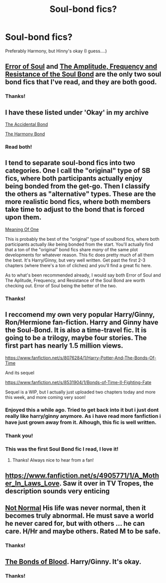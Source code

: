 #+TITLE: Soul-bond fics?

* Soul-bond fics?
:PROPERTIES:
:Score: 11
:DateUnix: 1396210708.0
:DateShort: 2014-Mar-31
:FlairText: Request
:END:
Preferably Harmony, but Hinny's okay (I guess....)


** [[https://www.fanfiction.net/s/8490518/1/Error-of-Soul][Error of Soul]] and [[https://www.fanfiction.net/s/9818387/1/The-Amplitude-Frequency-and-Resistance-of-the-Soul-Bond][The Amplitude, Frequency and Resistance of the Soul Bond]] are the only two soul bond fics that I've read, and they are both good.
:PROPERTIES:
:Author: flame7926
:Score: 4
:DateUnix: 1396214044.0
:DateShort: 2014-Mar-31
:END:

*** Thanks!
:PROPERTIES:
:Score: 1
:DateUnix: 1396220170.0
:DateShort: 2014-Mar-31
:END:


** I have these listed under 'Okay' in my archive

[[https://www.fanfiction.net/s/5604382/1/The-Accidental-Bond][The Accidental Bond]]

[[https://www.fanfiction.net/s/4200568/1/The-Harmony-Bond][The Harmony Bond]]
:PROPERTIES:
:Author: flupo42
:Score: 4
:DateUnix: 1396272073.0
:DateShort: 2014-Mar-31
:END:

*** Read both!
:PROPERTIES:
:Score: 2
:DateUnix: 1396304521.0
:DateShort: 2014-Apr-01
:END:


** I tend to separate soul-bond fics into two categories. One I call the "original" type of SB fics, where both participants actually enjoy being bonded from the get-go. Then I classify the others as "alternative" types. These are the more realistic bond fics, where both members take time to adjust to the bond that is forced upon them.

[[http://www.siye.co.uk/siye/viewstory.php?sid=11833][Meaning Of One]]

This is probably the best of the "original" type of soulbond fics, where both participants actually /like/ being bonded from the start. You'll actually find that a ton of the "original" bond fics share /many/ of the same plot developments for whatever reason. This fic does pretty much of all them the best. It's Harry/Ginny, but very well written. Get past the first 2-3 chapters (where there's a ton of cliches) and you'll find a great fic here.

As to what's been recommended already, I would say both Error of Soul and The Aplitude, Frequency, and Resistance of the Soul Bond are worth checking out. Error of Soul being the better of the two.
:PROPERTIES:
:Author: Servalpur
:Score: 3
:DateUnix: 1396298800.0
:DateShort: 2014-Apr-01
:END:

*** Thanks!
:PROPERTIES:
:Score: 1
:DateUnix: 1396304598.0
:DateShort: 2014-Apr-01
:END:


** I reccomend my own very popular Harry/Ginny, Ron/Hermione fan-fiction. Harry and Ginny have the Soul-Bond. It is also a time-travel fic. It is going to be a trilogy, maybe four stories. The first part has nearly 1.5 million views.

[[https://www.fanfiction.net/s/8076284/1/Harry-Potter-And-The-Bonds-Of-Time]]

And its sequel

[[https://www.fanfiction.net/s/8531904/1/Bonds-of-Time-II-Fighting-Fate]]

Sequel is a WIP, but I actually just uploaded two chapters today and more this week, and more coming very soon!
:PROPERTIES:
:Author: SoulxxBondz
:Score: 4
:DateUnix: 1396221478.0
:DateShort: 2014-Mar-31
:END:

*** Enjoyed this a while ago. Tried to get back into it but i just dont really like harry/ginny anymore. As i have read more fanfiction i have just grown away from it. Alhough, this fic is well written.
:PROPERTIES:
:Author: OilersRiders15
:Score: 2
:DateUnix: 1396321312.0
:DateShort: 2014-Apr-01
:END:


*** Thank you!
:PROPERTIES:
:Score: 1
:DateUnix: 1396222651.0
:DateShort: 2014-Mar-31
:END:


*** This was the first Soul Bond fic I read, I love it!
:PROPERTIES:
:Author: Binki
:Score: 1
:DateUnix: 1396236250.0
:DateShort: 2014-Mar-31
:END:

**** Thanks! Always nice to hear from a fan!
:PROPERTIES:
:Author: SoulxxBondz
:Score: 2
:DateUnix: 1396271472.0
:DateShort: 2014-Mar-31
:END:


** [[https://www.fanfiction.net/s/4905771/1/A_Mother_In_Laws_Love]]. Saw it over in TV Tropes, the description sounds very enticing
:PROPERTIES:
:Score: 2
:DateUnix: 1396251505.0
:DateShort: 2014-Mar-31
:END:


** [[https://www.fanfiction.net/s/7144149/1/Not-Normal][Not Normal]] His life was never normal, then it becomes truly abnormal. He must save a world he never cared for, but with others ... he can care. H/Hr and maybe others. Rated M to be safe.
:PROPERTIES:
:Author: sitman
:Score: 2
:DateUnix: 1396275785.0
:DateShort: 2014-Mar-31
:END:

*** Thanks!
:PROPERTIES:
:Score: 2
:DateUnix: 1396304540.0
:DateShort: 2014-Apr-01
:END:


** [[https://www.fanfiction.net/s/5435295/1/The-Bonds-of-Blood][The Bonds of Blood]]. Harry/Ginny. It's okay.
:PROPERTIES:
:Score: 1
:DateUnix: 1396222809.0
:DateShort: 2014-Mar-31
:END:

*** Thanks!
:PROPERTIES:
:Score: 1
:DateUnix: 1396226977.0
:DateShort: 2014-Mar-31
:END:

